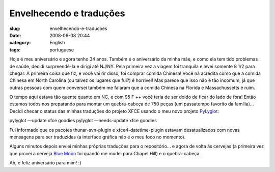 Envelhecendo e traduções
##########################
:slug: envelhecendo-e-traducoes
:date: 2008-06-08 20:44
:category: English
:tags: portuguese

Hoje é meu aniversário e agora tenho 34 anos. Também é o aniversário da
minha mãe, e como ela tem tido problemas de saúde, decidi surpreendê-la
e dirigi até NJ/NY. Pela primeira vez a viagem foi tranquila e levei
somente 8 1/2 para chegar. A primeira coisa que fiz, e você vai rir
disso, foi comprar comida Chinesa! Você nã acredita como que a comida
Chinesa em North Carolina (ou talvez os lugares que fui?) é horrivel!
Mas parece que isso não é tão incomum, já que outras pessoas com quem
conversei também me falaram que a comida Chinesa na Florida e
Massachussetts é ruim.

O tempo aqui estava tão quente quanto em NC, e com 95 F ++ você teria de
ser doido de ficar do lado de fora! Então estamos todos nos preparando
para montar um quebra-cabeça de 750 peças (um passatempo favorito da
família)… Decidi checar o status das minhas traduções do projeto XFCE
usando o meu novo projeto
`PyLyglot <http://http://code.google.com/p/pylyglot/>`__:

pylyglot —update xfce goodies pylyglot —needs-update xfce goodies

Fui informado que os pacotes thunar-svn-plugin e xfce4-datetime-plugin
estavam desatualizados com novas mensagens para ser traduzidas (a
interface gráfica não é o meu foco no momento).

|PyLuglot status information|

Alguns minutos depois enviei minhas próprias traduções para o
repositório… e agora de volta às cervejas (a primeira vez que provei a
cerveja `Blue Moon <http://www.bluemoonbrewingcompany.com/>`__ foi
quando me mudei para Chapel Hill) e o quebra-cabeça.

Ah, e feliz aniversário para mim! :)

.. |PyLuglot status information| image:: http://farm4.static.flickr.com/3186/2562173506_6ef2d016f2.jpg
   :target: http://www.flickr.com/photos/ogmaciel/2562173506/
